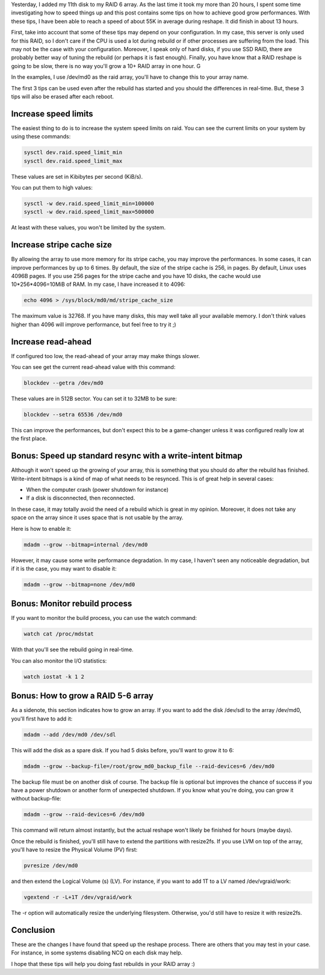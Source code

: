 Yesterday, I added my 11th disk to my RAID 6 array. As the last time it took my more than 20 hours, I spent some time investigating how to speed things up and this post contains some tips on how to achieve good grow performances. With these tips, I have been able to reach a speed of about 55K in average during reshape. It did finish in about 13 hours.

First, take into account that some of these tips may depend on your configuration. In my case, this server is only used for this RAID, so I don't care if the CPU is used a lot during rebuild or if other processes are suffering from the load. This may not be the case with your configuration. Moreover, I speak only of hard disks, if you use SSD RAID, there are probably better way of tuning the rebuild (or perhaps it is fast enough). Finally, you have know that a RAID reshape is going to be slow, there is no way you'll grow a 10+ RAID array in one hour. G

In the examples, I use /dev/md0 as the raid array, you'll have to change this to your array name.

The first 3 tips can be used even after the rebuild has started and you should the differences in real-time. But, these 3 tips will also be erased after each reboot.

Increase speed limits
#####################

The easiest thing to do is to increase the system speed limits on raid. You can see the current limits on your system by using these commands:

.. code:: bash

    sysctl dev.raid.speed_limit_min
    sysctl dev.raid.speed_limit_max

These values are set in Kibibytes per second (KiB/s).

You can put them to high values:

.. code:: bash

    sysctl -w dev.raid.speed_limit_min=100000
    sysctl -w dev.raid.speed_limit_max=500000

At least with these values, you won't be limited by the system.

Increase stripe cache size
##########################

By allowing the array to use more memory for its stripe cache, you may improve the performances. In some cases, it can improve performances by up to 6 times. By default, the size of the stripe cache is 256, in pages. By default, Linux uses 4096B pages. If you use 256 pages for the stripe cache and you have 10 disks, the cache would use 10*256*4096=10MiB of RAM. In my case, I have increased it to 4096:

.. code:: bash

   echo 4096 > /sys/block/md0/md/stripe_cache_size

The maximum value is 32768. If you have many disks, this may well take all your available memory. I don't think values higher than 4096 will improve performance, but feel free to try it ;)

Increase read-ahead
###################

If configured too low, the read-ahead of your array may make things slower.

You can see get the current read-ahead value with this command:

.. code:: bash

    blockdev --getra /dev/md0

These values are in 512B sector. You can set it to 32MB to be sure:

.. code:: bash

    blockdev --setra 65536 /dev/md0

This can improve the performances, but don't expect this to be a game-changer unless it was configured really low at the first place.

Bonus: Speed up standard resync with a write-intent bitmap
##########################################################

Although it won't speed up the growing of your array, this is something that you should do after the rebuild has finished. Write-intent bitmaps is a kind of map of what needs to be resynced. This is of great help in several cases:

* When the computer crash (power shutdown for instance)
* If a disk is disconnected, then reconnected.

In these case, it may totally avoid the need of a rebuild which is great in my opinion. Moreover, it does not take any space on the array since it uses space that is not usable by the array.

Here is how to enable it:

.. code:: bash

    mdadm --grow --bitmap=internal /dev/md0

However, it may cause some write performance degradation. In my case, I haven't seen any noticeable degradation, but if it is the case, you may want to disable it:

.. code:: bash

    mdadm --grow --bitmap=none /dev/md0

Bonus: Monitor rebuild process
##############################

If you want to monitor the build process, you can use the watch command:

.. code:: bash

    watch cat /proc/mdstat

With that you'll see the rebuild going in real-time.

You can also monitor the I/O statistics:

.. code:: bash

   watch iostat -k 1 2

Bonus: How to grow a RAID 5-6 array
###################################

As a sidenote, this section indicates how to grow an array. If you  want to add the disk /dev/sdl to the array /dev/md0, you'll first have to add it:

.. code:: bash

   mdadm --add /dev/md0 /dev/sdl

This will add the disk as a spare disk. If you had 5 disks before, you'll want to grow it to 6:

.. code:: bash

   mdadm --grow --backup-file=/root/grow_md0_backup_file --raid-devices=6 /dev/md0

The backup file must be on another disk of course. The backup file is optional but improves the chance of success if you have a power shutdown or another form of unexpected shutdown. If you know what you're doing, you can grow it without backup-file:

.. code:: bash

   mdadm --grow --raid-devices=6 /dev/md0

This command will return almost instantly, but the actual reshape won't likely be finished for hours (maybe days).

Once the rebuild is finished, you'll still have to extend the partitions with resize2fs. If you use LVM on top of the array, you'll have to resize the Physical Volume (PV) first:

.. code:: bash

    pvresize /dev/md0

and then extend the Logical Volume (s) (LV). For instance, if you want to add 1T to a LV named /dev/vgraid/work:

.. code:: bash

    vgextend -r -L+1T /dev/vgraid/work

The -r option will automatically resize the underlying filesystem. Otherwise, you'd still have to resize it with resize2fs.

Conclusion
##########

These are the changes I have found that speed up the reshape process. There are others that you may test in your case. For instance, in some systems disabling NCQ on each disk may help.

I hope that these tips will help you doing fast rebuilds in your RAID array :)
